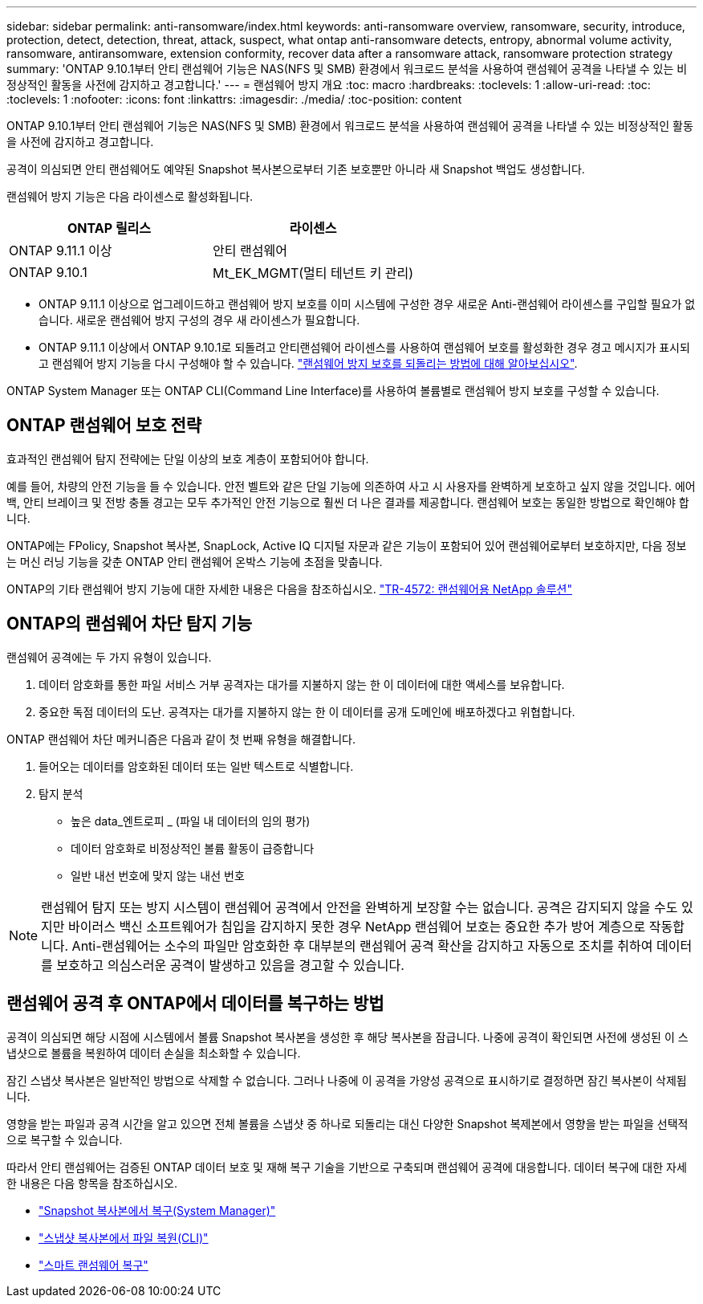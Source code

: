 ---
sidebar: sidebar 
permalink: anti-ransomware/index.html 
keywords: anti-ransomware overview, ransomware, security, introduce, protection, detect, detection, threat, attack, suspect, what ontap anti-ransomware detects, entropy, abnormal volume activity, ransomware, antiransomware, extension conformity, recover data after a ransomware attack, ransomware protection strategy 
summary: 'ONTAP 9.10.1부터 안티 랜섬웨어 기능은 NAS(NFS 및 SMB) 환경에서 워크로드 분석을 사용하여 랜섬웨어 공격을 나타낼 수 있는 비정상적인 활동을 사전에 감지하고 경고합니다.' 
---
= 랜섬웨어 방지 개요
:toc: macro
:hardbreaks:
:toclevels: 1
:allow-uri-read: 
:toc: 
:toclevels: 1
:nofooter: 
:icons: font
:linkattrs: 
:imagesdir: ./media/
:toc-position: content


[role="lead"]
ONTAP 9.10.1부터 안티 랜섬웨어 기능은 NAS(NFS 및 SMB) 환경에서 워크로드 분석을 사용하여 랜섬웨어 공격을 나타낼 수 있는 비정상적인 활동을 사전에 감지하고 경고합니다.

공격이 의심되면 안티 랜섬웨어도 예약된 Snapshot 복사본으로부터 기존 보호뿐만 아니라 새 Snapshot 백업도 생성합니다.

랜섬웨어 방지 기능은 다음 라이센스로 활성화됩니다.

[cols="2*"]
|===
| ONTAP 릴리스 | 라이센스 


 a| 
ONTAP 9.11.1 이상
 a| 
안티 랜섬웨어



 a| 
ONTAP 9.10.1
 a| 
Mt_EK_MGMT(멀티 테넌트 키 관리)

|===
* ONTAP 9.11.1 이상으로 업그레이드하고 랜섬웨어 방지 보호를 이미 시스템에 구성한 경우 새로운 Anti-랜섬웨어 라이센스를 구입할 필요가 없습니다. 새로운 랜섬웨어 방지 구성의 경우 새 라이센스가 필요합니다.
* ONTAP 9.11.1 이상에서 ONTAP 9.10.1로 되돌려고 안티랜섬웨어 라이센스를 사용하여 랜섬웨어 보호를 활성화한 경우 경고 메시지가 표시되고 랜섬웨어 방지 기능을 다시 구성해야 할 수 있습니다. link:../revert/anti-ransomware-license-task.html["랜섬웨어 방지 보호를 되돌리는 방법에 대해 알아보십시오"].


ONTAP System Manager 또는 ONTAP CLI(Command Line Interface)를 사용하여 볼륨별로 랜섬웨어 방지 보호를 구성할 수 있습니다.



== ONTAP 랜섬웨어 보호 전략

효과적인 랜섬웨어 탐지 전략에는 단일 이상의 보호 계층이 포함되어야 합니다.

예를 들어, 차량의 안전 기능을 들 수 있습니다. 안전 벨트와 같은 단일 기능에 의존하여 사고 시 사용자를 완벽하게 보호하고 싶지 않을 것입니다. 에어백, 안티 브레이크 및 전방 충돌 경고는 모두 추가적인 안전 기능으로 훨씬 더 나은 결과를 제공합니다. 랜섬웨어 보호는 동일한 방법으로 확인해야 합니다.

ONTAP에는 FPolicy, Snapshot 복사본, SnapLock, Active IQ 디지털 자문과 같은 기능이 포함되어 있어 랜섬웨어로부터 보호하지만, 다음 정보는 머신 러닝 기능을 갖춘 ONTAP 안티 랜섬웨어 온박스 기능에 초점을 맞춥니다.

ONTAP의 기타 랜섬웨어 방지 기능에 대한 자세한 내용은 다음을 참조하십시오. https://www.netapp.com/media/7334-tr4572.pdf["TR-4572: 랜섬웨어용 NetApp 솔루션"^]



== ONTAP의 랜섬웨어 차단 탐지 기능

랜섬웨어 공격에는 두 가지 유형이 있습니다.

. 데이터 암호화를 통한 파일 서비스 거부 공격자는 대가를 지불하지 않는 한 이 데이터에 대한 액세스를 보유합니다.
. 중요한 독점 데이터의 도난. 공격자는 대가를 지불하지 않는 한 이 데이터를 공개 도메인에 배포하겠다고 위협합니다.


ONTAP 랜섬웨어 차단 메커니즘은 다음과 같이 첫 번째 유형을 해결합니다.

. 들어오는 데이터를 암호화된 데이터 또는 일반 텍스트로 식별합니다.
. 탐지 분석
+
** 높은 data_엔트로피 _ (파일 내 데이터의 임의 평가)
** 데이터 암호화로 비정상적인 볼륨 활동이 급증합니다
** 일반 내선 번호에 맞지 않는 내선 번호





NOTE: 랜섬웨어 탐지 또는 방지 시스템이 랜섬웨어 공격에서 안전을 완벽하게 보장할 수는 없습니다. 공격은 감지되지 않을 수도 있지만 바이러스 백신 소프트웨어가 침입을 감지하지 못한 경우 NetApp 랜섬웨어 보호는 중요한 추가 방어 계층으로 작동합니다. Anti-랜섬웨어는 소수의 파일만 암호화한 후 대부분의 랜섬웨어 공격 확산을 감지하고 자동으로 조치를 취하여 데이터를 보호하고 의심스러운 공격이 발생하고 있음을 경고할 수 있습니다.



== 랜섬웨어 공격 후 ONTAP에서 데이터를 복구하는 방법

공격이 의심되면 해당 시점에 시스템에서 볼륨 Snapshot 복사본을 생성한 후 해당 복사본을 잠급니다. 나중에 공격이 확인되면 사전에 생성된 이 스냅샷으로 볼륨을 복원하여 데이터 손실을 최소화할 수 있습니다.

잠긴 스냅샷 복사본은 일반적인 방법으로 삭제할 수 없습니다. 그러나 나중에 이 공격을 가양성 공격으로 표시하기로 결정하면 잠긴 복사본이 삭제됩니다.

영향을 받는 파일과 공격 시간을 알고 있으면 전체 볼륨을 스냅샷 중 하나로 되돌리는 대신 다양한 Snapshot 복제본에서 영향을 받는 파일을 선택적으로 복구할 수 있습니다.

따라서 안티 랜섬웨어는 검증된 ONTAP 데이터 보호 및 재해 복구 기술을 기반으로 구축되며 랜섬웨어 공격에 대응합니다. 데이터 복구에 대한 자세한 내용은 다음 항목을 참조하십시오.

* link:../task_dp_recover_snapshot.html["Snapshot 복사본에서 복구(System Manager)"]
* link:../data-protection/restore-contents-volume-snapshot-task.html["스냅샷 복사본에서 파일 복원(CLI)"]
* link:https://www.netapp.com/blog/smart-ransomware-recovery["스마트 랜섬웨어 복구"^]


